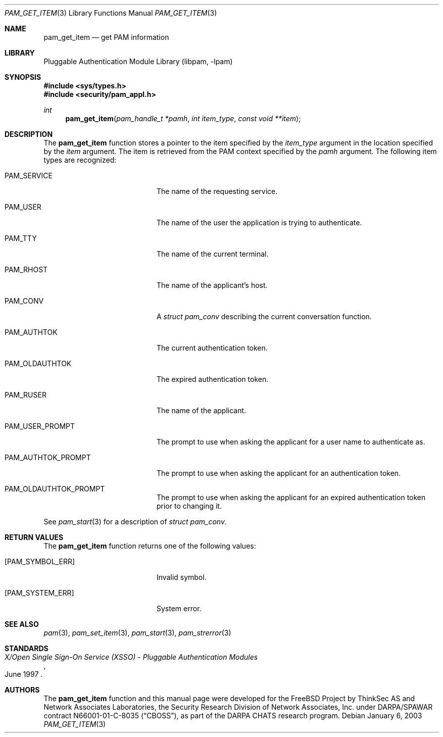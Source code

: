 .\"-
.\" Copyright (c) 2002 Networks Associates Technology, Inc.
.\" All rights reserved.
.\"
.\" This software was developed for the FreeBSD Project by ThinkSec AS and
.\" Network Associates Laboratories, the Security Research Division of
.\" Network Associates, Inc. under DARPA/SPAWAR contract N66001-01-C-8035
.\" ("CBOSS"), as part of the DARPA CHATS research program.
.\"
.\" Redistribution and use in source and binary forms, with or without
.\" modification, are permitted provided that the following conditions
.\" are met:
.\" 1. Redistributions of source code must retain the above copyright
.\"    notice, this list of conditions and the following disclaimer.
.\" 2. Redistributions in binary form must reproduce the above copyright
.\"    notice, this list of conditions and the following disclaimer in the
.\"    documentation and/or other materials provided with the distribution.
.\" 3. The name of the author may not be used to endorse or promote
.\"    products derived from this software without specific prior written
.\"    permission.
.\"
.\" THIS SOFTWARE IS PROVIDED BY THE AUTHOR AND CONTRIBUTORS ``AS IS'' AND
.\" ANY EXPRESS OR IMPLIED WARRANTIES, INCLUDING, BUT NOT LIMITED TO, THE
.\" IMPLIED WARRANTIES OF MERCHANTABILITY AND FITNESS FOR A PARTICULAR PURPOSE
.\" ARE DISCLAIMED.  IN NO EVENT SHALL THE AUTHOR OR CONTRIBUTORS BE LIABLE
.\" FOR ANY DIRECT, INDIRECT, INCIDENTAL, SPECIAL, EXEMPLARY, OR CONSEQUENTIAL
.\" DAMAGES (INCLUDING, BUT NOT LIMITED TO, PROCUREMENT OF SUBSTITUTE GOODS
.\" OR SERVICES; LOSS OF USE, DATA, OR PROFITS; OR BUSINESS INTERRUPTION)
.\" HOWEVER CAUSED AND ON ANY THEORY OF LIABILITY, WHETHER IN CONTRACT, STRICT
.\" LIABILITY, OR TORT (INCLUDING NEGLIGENCE OR OTHERWISE) ARISING IN ANY WAY
.\" OUT OF THE USE OF THIS SOFTWARE, EVEN IF ADVISED OF THE POSSIBILITY OF
.\" SUCH DAMAGE.
.\"
.\" $P4$
.\"
.Dd January 6, 2003
.Dt PAM_GET_ITEM 3
.Os
.Sh NAME
.Nm pam_get_item
.Nd get PAM information
.Sh LIBRARY
.Lb libpam
.Sh SYNOPSIS
.In sys/types.h
.In security/pam_appl.h
.Ft int
.Fn pam_get_item "pam_handle_t *pamh" "int item_type" "const void **item"
.Sh DESCRIPTION
The
.Nm
function stores a pointer to the item specified by
the
.Va item_type
argument in the location specified by the
.Va item
argument.
The item is retrieved from the PAM context specified by the
.Va pamh
argument.
The following item types are recognized:
.Bl -tag -width 18n
.It Dv PAM_SERVICE
The name of the requesting service.
.It Dv PAM_USER
The name of the user the application is trying to
authenticate.
.It Dv PAM_TTY
The name of the current terminal.
.It Dv PAM_RHOST
The name of the applicant's host.
.It Dv PAM_CONV
A
.Vt struct pam_conv
describing the current conversation
function.
.It Dv PAM_AUTHTOK
The current authentication token.
.It Dv PAM_OLDAUTHTOK
The expired authentication token.
.It Dv PAM_RUSER
The name of the applicant.
.It Dv PAM_USER_PROMPT
The prompt to use when asking the applicant for a user
name to authenticate as.
.It Dv PAM_AUTHTOK_PROMPT
The prompt to use when asking the applicant for an
authentication token.
.It Dv PAM_OLDAUTHTOK_PROMPT
The prompt to use when asking the applicant for an
expired authentication token prior to changing it.
.El
.Pp
See
.Xr pam_start 3
for a description of
.Vt struct pam_conv .
.Pp
.Sh RETURN VALUES
The
.Nm
function returns one of the following values:
.Bl -tag -width 18n
.It Bq Er PAM_SYMBOL_ERR
Invalid symbol.
.It Bq Er PAM_SYSTEM_ERR
System error.
.El
.Sh SEE ALSO
.Xr pam 3 ,
.Xr pam_set_item 3 ,
.Xr pam_start 3 ,
.Xr pam_strerror 3
.Sh STANDARDS
.Rs
.%T "X/Open Single Sign-On Service (XSSO) - Pluggable Authentication Modules"
.%D "June 1997"
.Re
.Sh AUTHORS
The
.Nm
function and this manual page were developed for the FreeBSD Project
by ThinkSec AS and Network Associates Laboratories, the Security
Research Division of Network Associates, Inc.  under DARPA/SPAWAR
contract N66001-01-C-8035
.Pq Dq CBOSS ,
as part of the DARPA CHATS research program.
